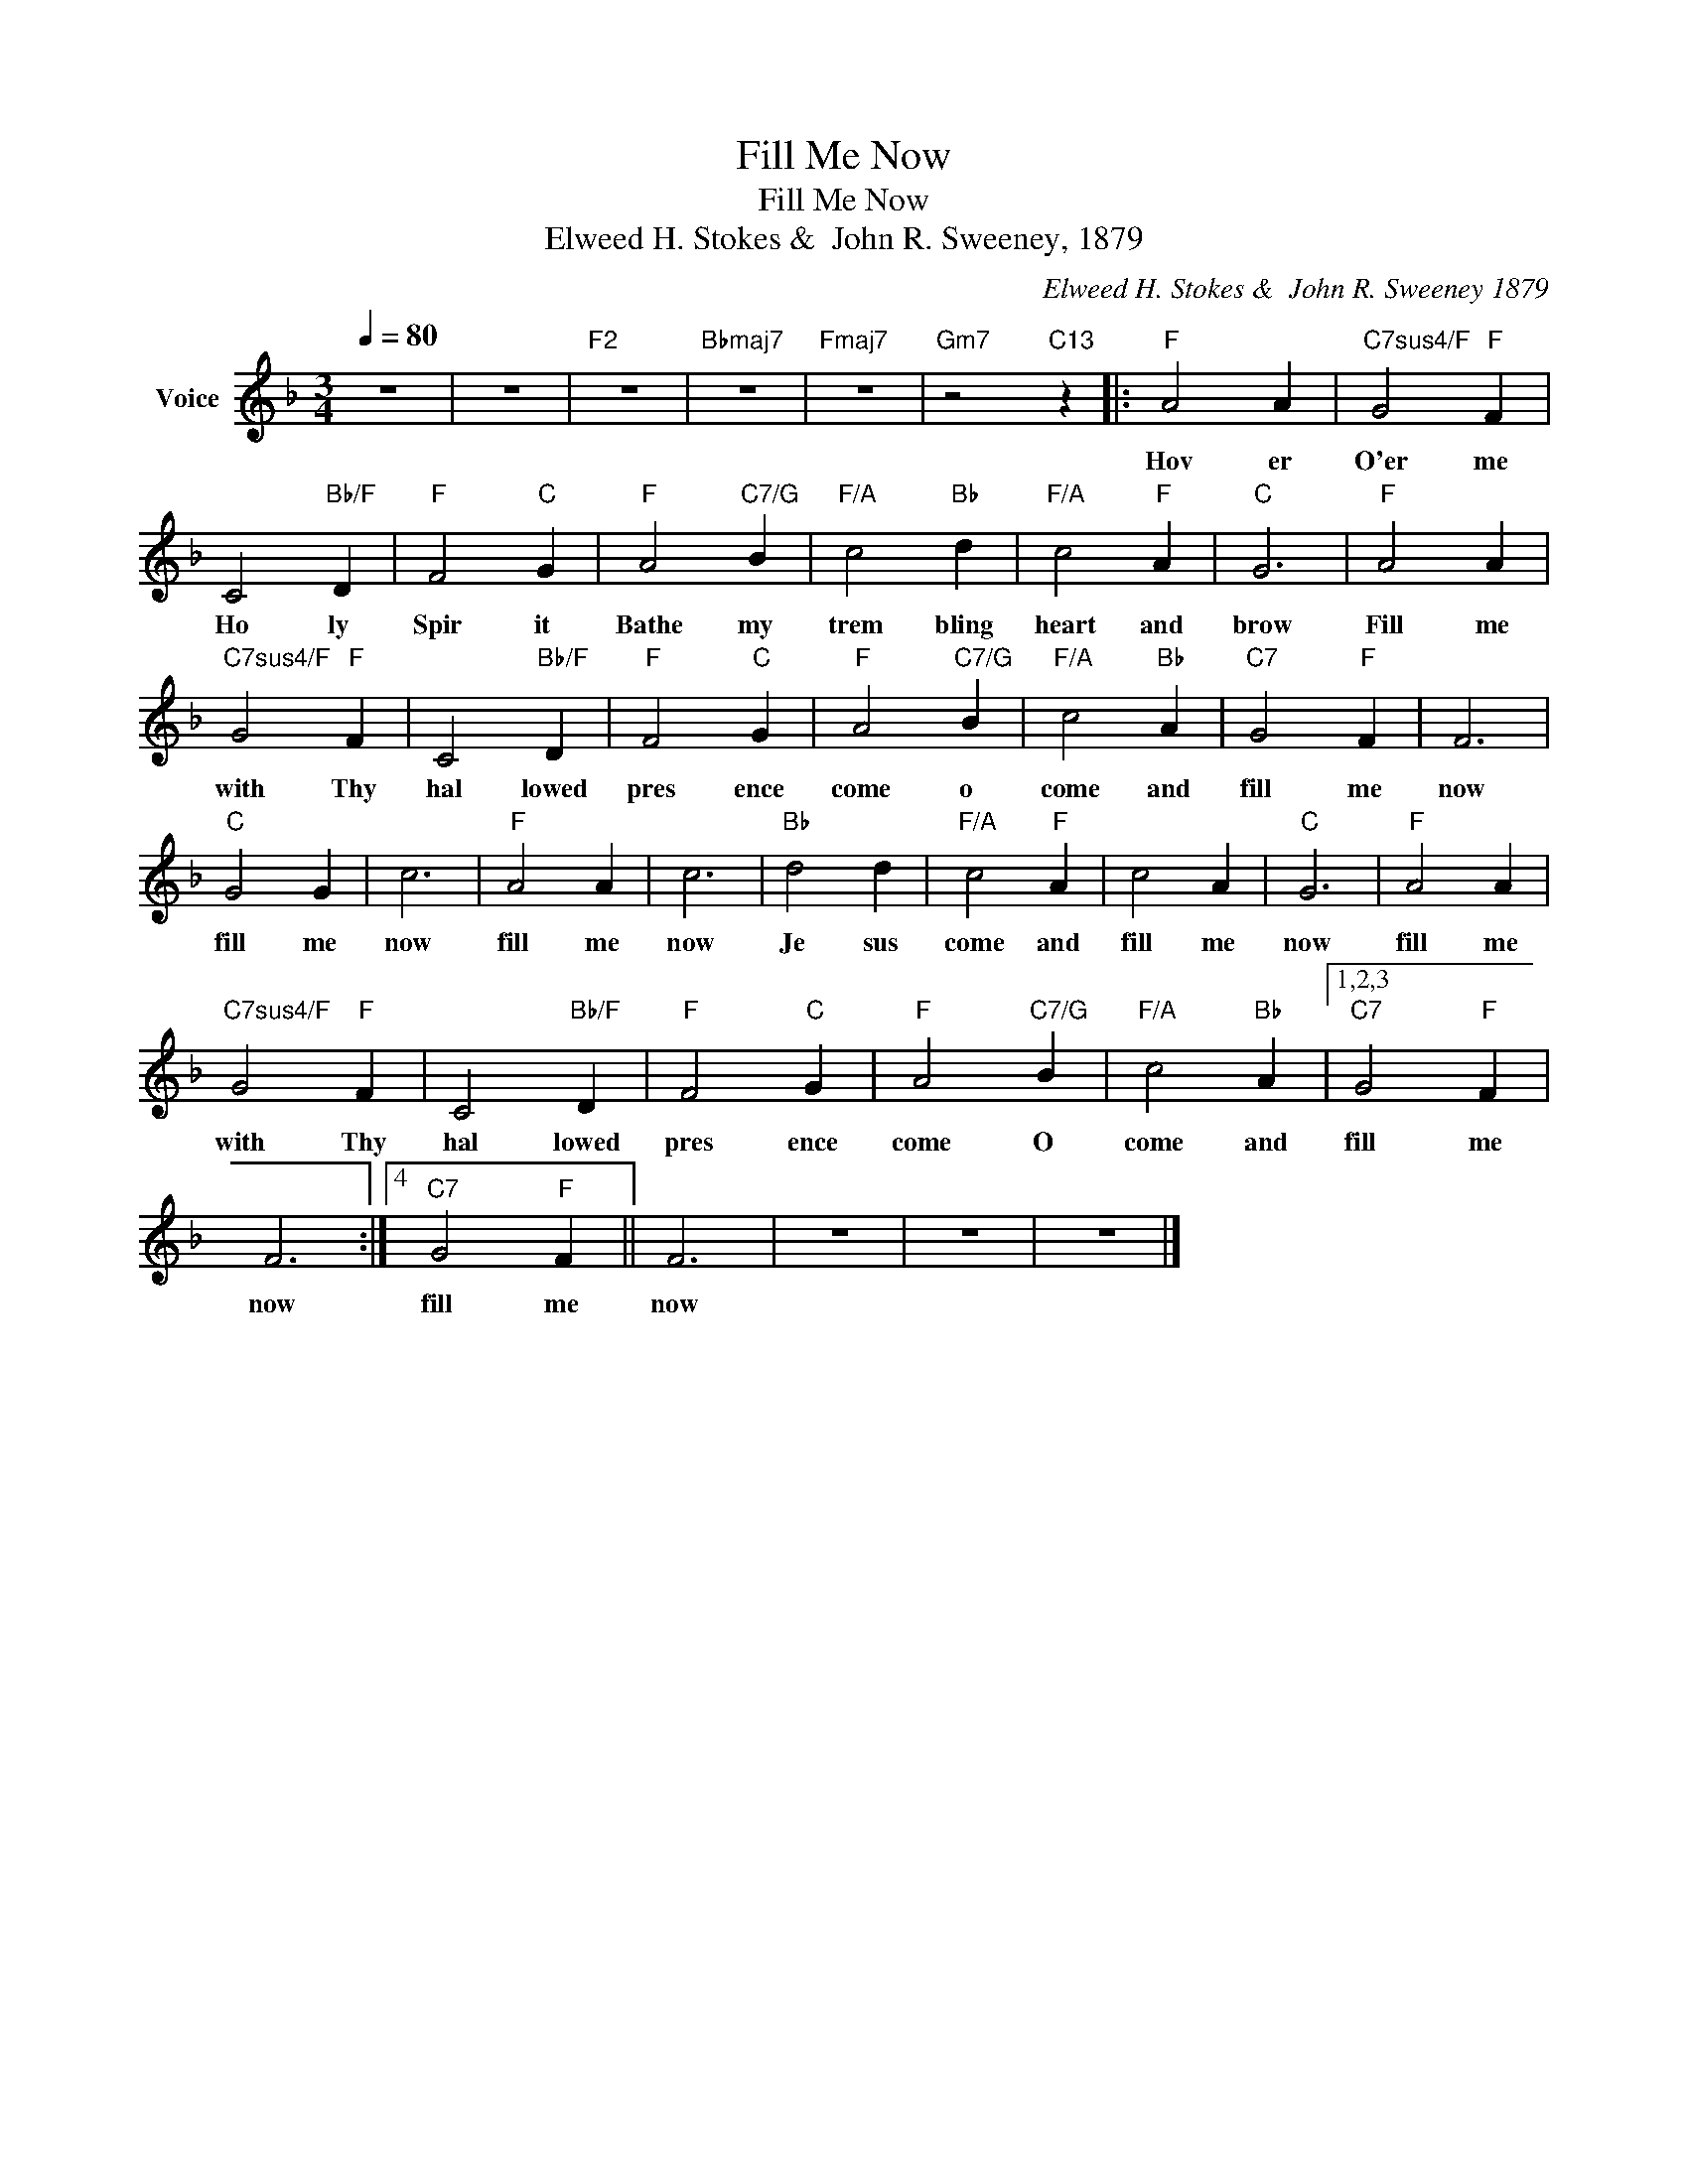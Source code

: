 X:1
T:Fill Me Now
T:Fill Me Now
T:Elweed H. Stokes &  John R. Sweeney, 1879
C:Elweed H. Stokes &  John R. Sweeney 1879
Z:All Rights Reserved
L:1/4
Q:1/4=80
M:3/4
K:F
V:1 treble nm="Voice"
%%MIDI program 54
V:1
 z3 | z3 |"F2" z3 |"Bbmaj7" z3 |"Fmaj7" z3 |"Gm7" z2"C13" z |:"F" A2 A |"C7sus4/F" G2"F" F | %8
w: ||||||Hov er|O'er me|
 C2"Bb/F" D |"F" F2"C" G |"F" A2"C7/G" B |"F/A" c2"Bb" d |"F/A" c2"F" A |"C" G3 |"F" A2 A | %15
w: Ho ly|Spir it|Bathe my|trem bling|heart and|brow|Fill me|
"C7sus4/F" G2"F" F | C2"Bb/F" D |"F" F2"C" G |"F" A2"C7/G" B |"F/A" c2"Bb" A |"C7" G2"F" F | F3 | %22
w: with Thy|hal lowed|pres ence|come o|come and|fill me|now|
"C" G2 G | c3 |"F" A2 A | c3 |"Bb" d2 d |"F/A" c2"F" A | c2 A |"C" G3 |"F" A2 A | %31
w: fill me|now|fill me|now|Je sus|come and|fill me|now|fill me|
"C7sus4/F" G2"F" F | C2"Bb/F" D |"F" F2"C" G |"F" A2"C7/G" B |"F/A" c2"Bb" A |1,2,3"C7" G2"F" F | %37
w: with Thy|hal lowed|pres ence|come O|come and|fill me|
 F3 :|4"C7" G2"F" F || F3 | z3 | z3 | z3 |] %43
w: now|fill me|now||||

